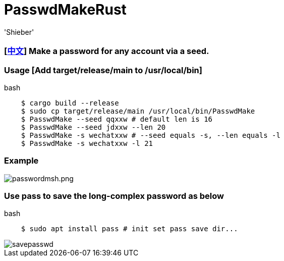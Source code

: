 # PasswdMakeRust
:experimental:
:author: 'Shieber'
:date: '2021.02.17'

### [link:README_CN.adoc[中文]] Make a password for any account via a seed.

### Usage [Add target/release/main to /usr/local/bin]

[source, shell]
.bash
-----
    $ cargo build --release
    $ sudo cp target/release/main /usr/local/bin/PasswdMake
    $ PasswdMake --seed qqxxw # default len is 16
    $ PasswdMake --seed jdxxw --len 20
    $ PasswdMake -s wechatxxw # --seed equals -s, --len equals -l
    $ PasswdMake -s wechatxxw -l 21
-----

### Example

image::./passwdmakeshell.png[passwordmsh.png]

### Use pass to save the long-complex password as below

[source, shell]
.bash
-----
    $ sudo apt install pass # init set pass save dir...
-----

image::./savepasswd.gif[savepasswd]

